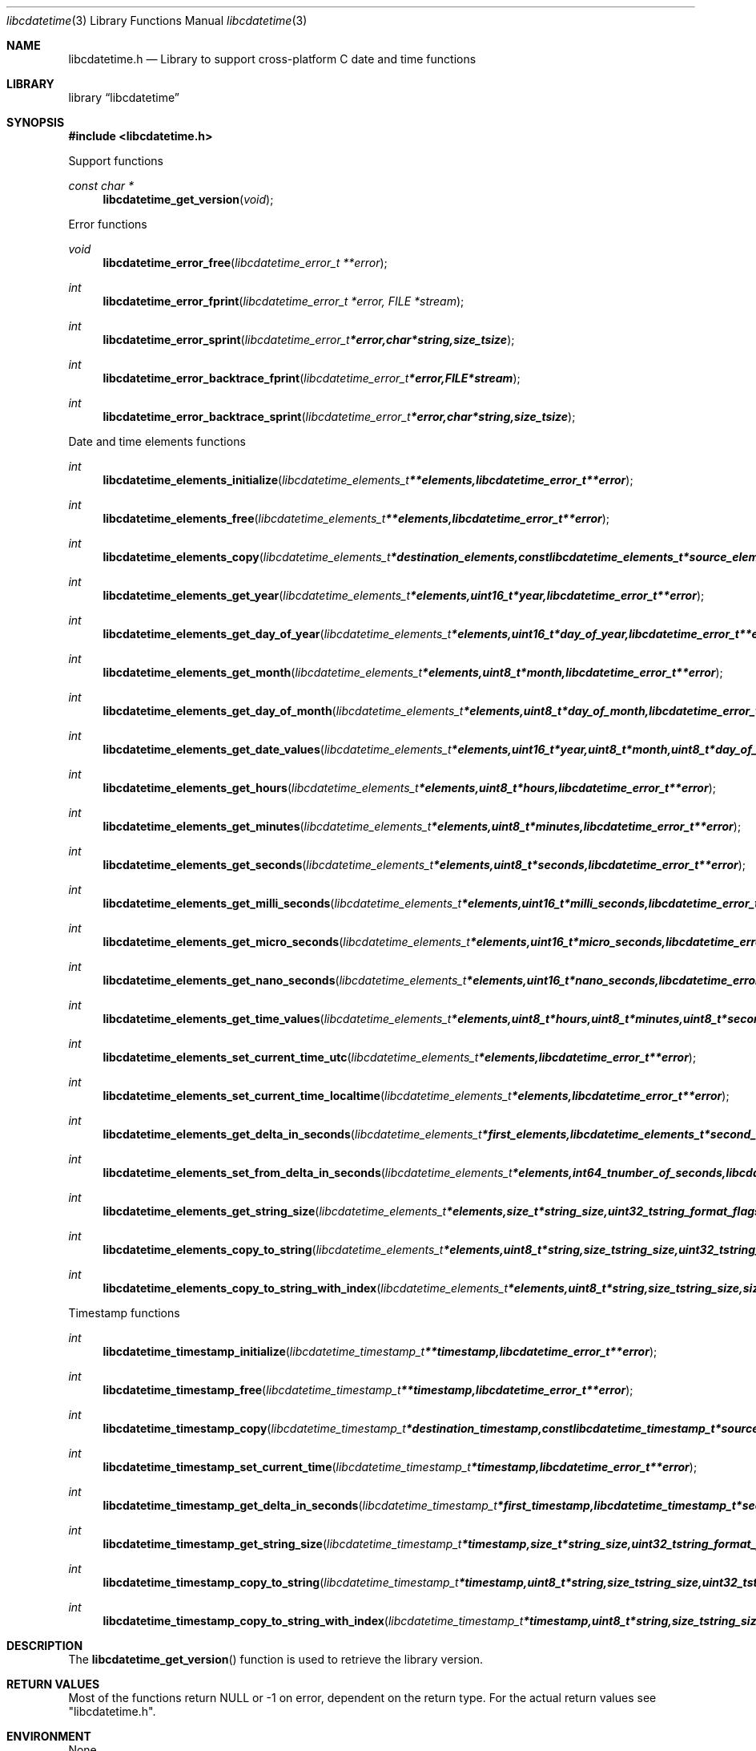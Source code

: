 .Dd January  4, 2015
.Dt libcdatetime 3
.Os libcdatetime
.Sh NAME
.Nm libcdatetime.h
.Nd Library to support cross-platform C date and time functions
.Sh LIBRARY
.Lb libcdatetime
.Sh SYNOPSIS
.In libcdatetime.h
.Pp
Support functions
.Ft const char *
.Fn libcdatetime_get_version "void"
.Pp
Error functions
.Ft void
.Fn libcdatetime_error_free "libcdatetime_error_t **error"
.Ft int
.Fn libcdatetime_error_fprint "libcdatetime_error_t *error, FILE *stream"
.Ft int
.Fn libcdatetime_error_sprint "libcdatetime_error_t *error, char *string, size_t size"
.Ft int
.Fn libcdatetime_error_backtrace_fprint "libcdatetime_error_t *error, FILE *stream"
.Ft int
.Fn libcdatetime_error_backtrace_sprint "libcdatetime_error_t *error, char *string, size_t size"
.Pp
Date and time elements functions
.Ft int
.Fn libcdatetime_elements_initialize "libcdatetime_elements_t **elements, libcdatetime_error_t **error"
.Ft int
.Fn libcdatetime_elements_free "libcdatetime_elements_t **elements, libcdatetime_error_t **error"
.Ft int
.Fn libcdatetime_elements_copy "libcdatetime_elements_t *destination_elements, const libcdatetime_elements_t *source_elements, libcdatetime_error_t **error"
.Ft int
.Fn libcdatetime_elements_get_year "libcdatetime_elements_t *elements, uint16_t *year, libcdatetime_error_t **error"
.Ft int
.Fn libcdatetime_elements_get_day_of_year "libcdatetime_elements_t *elements, uint16_t *day_of_year, libcdatetime_error_t **error"
.Ft int
.Fn libcdatetime_elements_get_month "libcdatetime_elements_t *elements, uint8_t *month, libcdatetime_error_t **error"
.Ft int
.Fn libcdatetime_elements_get_day_of_month "libcdatetime_elements_t *elements, uint8_t *day_of_month, libcdatetime_error_t **error"
.Ft int
.Fn libcdatetime_elements_get_date_values "libcdatetime_elements_t *elements, uint16_t *year, uint8_t *month, uint8_t *day_of_month, libcdatetime_error_t **error"
.Ft int
.Fn libcdatetime_elements_get_hours "libcdatetime_elements_t *elements, uint8_t *hours, libcdatetime_error_t **error"
.Ft int
.Fn libcdatetime_elements_get_minutes "libcdatetime_elements_t *elements, uint8_t *minutes, libcdatetime_error_t **error"
.Ft int
.Fn libcdatetime_elements_get_seconds "libcdatetime_elements_t *elements, uint8_t *seconds, libcdatetime_error_t **error"
.Ft int
.Fn libcdatetime_elements_get_milli_seconds "libcdatetime_elements_t *elements, uint16_t *milli_seconds, libcdatetime_error_t **error"
.Ft int
.Fn libcdatetime_elements_get_micro_seconds "libcdatetime_elements_t *elements, uint16_t *micro_seconds, libcdatetime_error_t **error"
.Ft int
.Fn libcdatetime_elements_get_nano_seconds "libcdatetime_elements_t *elements, uint16_t *nano_seconds, libcdatetime_error_t **error"
.Ft int
.Fn libcdatetime_elements_get_time_values "libcdatetime_elements_t *elements, uint8_t *hours, uint8_t *minutes, uint8_t *secons, libcdatetime_error_t **error"
.Ft int
.Fn libcdatetime_elements_set_current_time_utc "libcdatetime_elements_t *elements, libcdatetime_error_t **error"
.Ft int
.Fn libcdatetime_elements_set_current_time_localtime "libcdatetime_elements_t *elements, libcdatetime_error_t **error"
.Ft int
.Fn libcdatetime_elements_get_delta_in_seconds "libcdatetime_elements_t *first_elements, libcdatetime_elements_t *second_elements, int64_t *number_of_seconds, libcdatetime_error_t **error"
.Ft int
.Fn libcdatetime_elements_set_from_delta_in_seconds "libcdatetime_elements_t *elements, int64_t number_of_seconds, libcdatetime_error_t **error"
.Ft int
.Fn libcdatetime_elements_get_string_size "libcdatetime_elements_t *elements, size_t *string_size, uint32_t string_format_flags, libcdatetime_error_t **error"
.Ft int
.Fn libcdatetime_elements_copy_to_string "libcdatetime_elements_t *elements, uint8_t *string, size_t string_size, uint32_t string_format_flags, libcdatetime_error_t **error"
.Ft int
.Fn libcdatetime_elements_copy_to_string_with_index "libcdatetime_elements_t *elements, uint8_t *string, size_t string_size, size_t *string_index, uint32_t string_format_flags, libcdatetime_error_t **error"
.Pp
Timestamp functions
.Ft int
.Fn libcdatetime_timestamp_initialize "libcdatetime_timestamp_t **timestamp, libcdatetime_error_t **error"
.Ft int
.Fn libcdatetime_timestamp_free "libcdatetime_timestamp_t **timestamp, libcdatetime_error_t **error"
.Ft int
.Fn libcdatetime_timestamp_copy "libcdatetime_timestamp_t *destination_timestamp, const libcdatetime_timestamp_t *source_timestamp, libcdatetime_error_t **error"
.Ft int
.Fn libcdatetime_timestamp_set_current_time "libcdatetime_timestamp_t *timestamp, libcdatetime_error_t **error"
.Ft int
.Fn libcdatetime_timestamp_get_delta_in_seconds "libcdatetime_timestamp_t *first_timestamp, libcdatetime_timestamp_t *second_timestamp, int64_t *number_of_seconds, libcdatetime_error_t **error"
.Ft int
.Fn libcdatetime_timestamp_get_string_size "libcdatetime_timestamp_t *timestamp, size_t *string_size, uint32_t string_format_flags, libcdatetime_error_t **error"
.Ft int
.Fn libcdatetime_timestamp_copy_to_string "libcdatetime_timestamp_t *timestamp, uint8_t *string, size_t string_size, uint32_t string_format_flags, libcdatetime_error_t **error"
.Ft int
.Fn libcdatetime_timestamp_copy_to_string_with_index "libcdatetime_timestamp_t *timestamp, uint8_t *string, size_t string_size, size_t *string_index, uint32_t string_format_flags, libcdatetime_error_t **error"
.Sh DESCRIPTION
The
.Fn libcdatetime_get_version
function is used to retrieve the library version.
.Sh RETURN VALUES
Most of the functions return NULL or \-1 on error, dependent on the return type.
For the actual return values see "libcdatetime.h".
.Sh ENVIRONMENT
None
.Sh FILES
None
.Sh BUGS
Please report bugs of any kind on the project issue tracker: https://github.com/libyal/libcdatetime/issues
.Sh AUTHOR
These man pages are generated from "libcdatetime.h".
.Sh COPYRIGHT
Copyright (C) 2013-2016, Joachim Metz <joachim.metz@gmail.com>.

This is free software; see the source for copying conditions.
There is NO warranty; not even for MERCHANTABILITY or FITNESS FOR A PARTICULAR PURPOSE.
.Sh SEE ALSO
the libcdatetime.h include file
